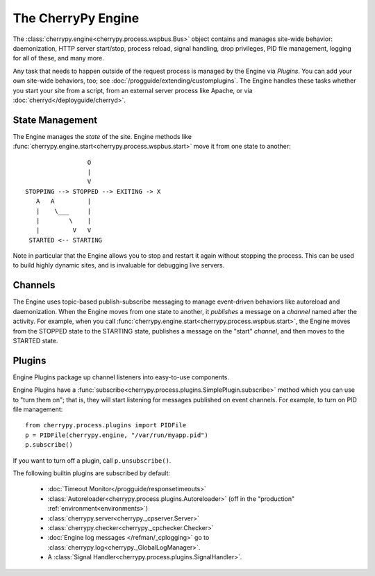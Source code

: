 *******************
The CherryPy Engine
*******************

The :class:`cherrypy.engine<cherrypy.process.wspbus.Bus>` object contains and
manages site-wide behavior: daemonization, HTTP server start/stop, process
reload, signal handling, drop privileges, PID file management, logging for
all of these, and many more.

Any task that needs to happen outside of the request process is managed by
the Engine via *Plugins*. You can add your own site-wide
behaviors, too; see :doc:`/progguide/extending/customplugins`. The Engine
handles these tasks whether you start your site from a script, from an external
server process like Apache, or via :doc:`cherryd</deployguide/cherryd>`.

State Management
================

The Engine manages the *state* of the site. Engine methods like
:func:`cherrypy.engine.start<cherrypy.process.wspbus.start>` move it
from one state to another::

                        O
                        |
                        V
       STOPPING --> STOPPED --> EXITING -> X
          A   A         |
          |    \___     |
          |        \    |
          |         V   V
        STARTED <-- STARTING

Note in particular that the Engine allows you to stop and restart it again
without stopping the process. This can be used to build highly dynamic sites,
and is invaluable for debugging live servers.

.. _channels:

Channels
========

The Engine uses topic-based publish-subscribe messaging to manage event-driven
behaviors like autoreload and daemonization. When the Engine moves from one
state to another, it *publishes* a message on a *channel* named after the
activity. For example, when you call
:func:`cherrypy.engine.start<cherrypy.process.wspbus.start>`, the Engine
moves from the STOPPED state to the STARTING state, publishes a message on
the "start" *channel*, and then moves to the STARTED state.

.. _plugins:

Plugins
=======

Engine Plugins package up channel listeners into easy-to-use components.

Engine Plugins have a :func:`subscribe<cherrypy.process.plugins.SimplePlugin.subscribe>`
method which you can use to "turn them on"; that is, they will start listening
for messages published on event channels. For example, to turn on PID file
management::

    from cherrypy.process.plugins import PIDFile
    p = PIDFile(cherrypy.engine, "/var/run/myapp.pid")
    p.subscribe()

If you want to turn off a plugin, call ``p.unsubscribe()``.

The following builtin plugins are subscribed by default:

 * :doc:`Timeout Monitor</progguide/responsetimeouts>`
 * :class:`Autoreloader<cherrypy.process.plugins.Autoreloader>` (off in the "production" :ref:`environment<environments>`)
 * :class:`cherrypy.server<cherrypy._cpserver.Server>`
 * :class:`cherrypy.checker<cherrypy._cpchecker.Checker>`
 * :doc:`Engine log messages </refman/_cplogging>` go to :class:`cherrypy.log<cherrypy._GlobalLogManager>`.
 * A :class:`Signal Handler<cherrypy.process.plugins.SignalHandler>`.

